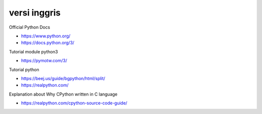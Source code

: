 """""""""""""""
versi inggris
"""""""""""""""

Official Python Docs

- https://www.python.org/
- https://docs.python.org/3/

Tutorial module python3

- https://pymotw.com/3/

Tutorial python

- https://beej.us/guide/bgpython/html/split/
- https://realpython.com/

Explanation about Why CPython written in C language

- https://realpython.com/cpython-source-code-guide/